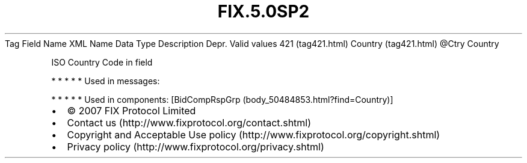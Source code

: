 .TH FIX.5.0SP2 "" "" "Tag #421"
Tag
Field Name
XML Name
Data Type
Description
Depr.
Valid values
421 (tag421.html)
Country (tag421.html)
\@Ctry
Country
.PP
ISO Country Code in field
.PP
   *   *   *   *   *
Used in messages:
.PP
   *   *   *   *   *
Used in components:
[BidCompRspGrp (body_50484853.html?find=Country)]

.PD 0
.P
.PD

.PP
.PP
.IP \[bu] 2
© 2007 FIX Protocol Limited
.IP \[bu] 2
Contact us (http://www.fixprotocol.org/contact.shtml)
.IP \[bu] 2
Copyright and Acceptable Use policy (http://www.fixprotocol.org/copyright.shtml)
.IP \[bu] 2
Privacy policy (http://www.fixprotocol.org/privacy.shtml)
